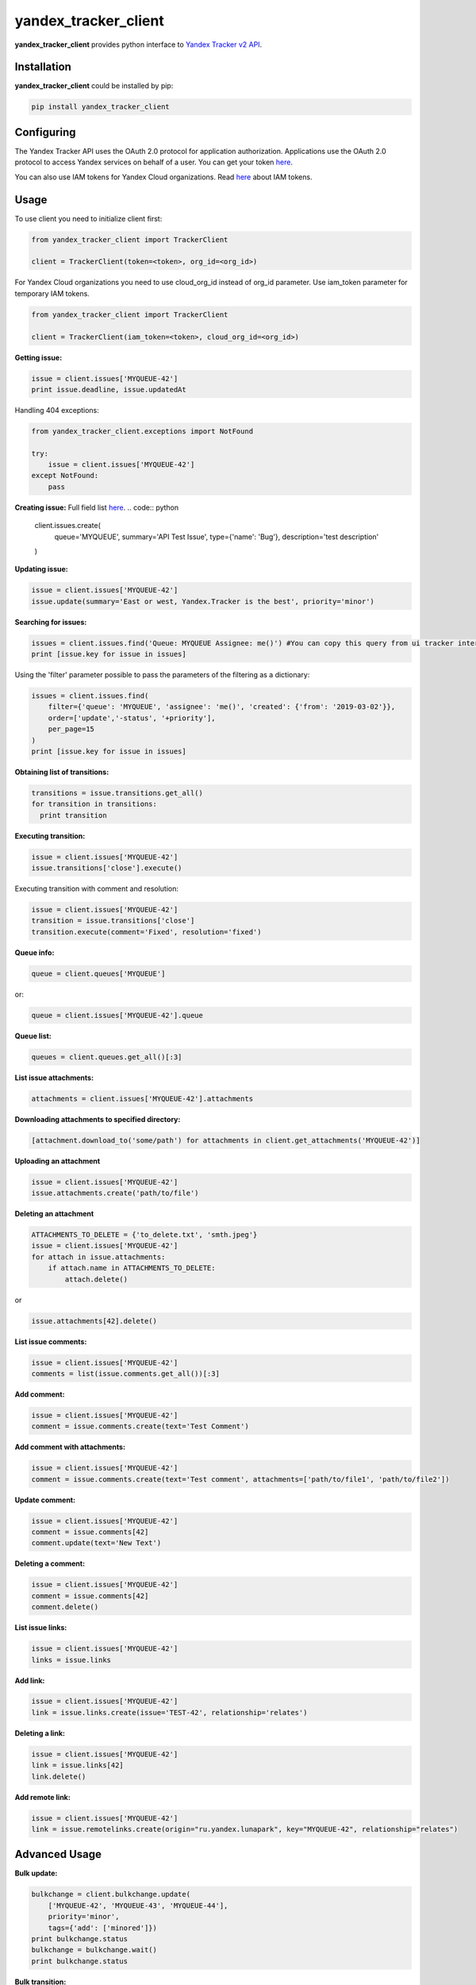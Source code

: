 yandex_tracker_client
=====================

**yandex_tracker_client** provides python interface to `Yandex Tracker
v2 API <https://tech.yandex.com/connect/tracker/>`_.

Installation
------------

**yandex_tracker_client** could be installed by pip:

.. code:: bash

   pip install yandex_tracker_client

Configuring
-----------

The Yandex Tracker API uses the OAuth 2.0 protocol for application
authorization. Applications use the OAuth 2.0 protocol to access Yandex
services on behalf of a user.
You can get your token `here <https://tech.yandex.com/connect/tracker/api/concepts/access-docpage/>`_.

You can also use IAM tokens for Yandex Cloud organizations. Read `here <https://cloud.yandex.com/en/docs/iam/concepts/authorization/iam-token>`_ about IAM tokens.

Usage
-----

To use client you need to initialize client first:

.. code:: python

   from yandex_tracker_client import TrackerClient

   client = TrackerClient(token=<token>, org_id=<org_id>)

For Yandex Cloud organizations you need to use cloud_org_id instead of org_id parameter. Use iam_token parameter for temporary IAM tokens.

.. code:: python

   from yandex_tracker_client import TrackerClient

   client = TrackerClient(iam_token=<token>, cloud_org_id=<org_id>)


**Getting issue:**

.. code:: python

   issue = client.issues['MYQUEUE-42']
   print issue.deadline, issue.updatedAt

Handling 404 exceptions:

.. code:: python

   from yandex_tracker_client.exceptions import NotFound

   try:
       issue = client.issues['MYQUEUE-42']
   except NotFound:
       pass

**Creating issue:**
Full field list `here <https://tech.yandex.com/connect/tracker/api/concepts/issues/create-issue-docpage/>`_.
.. code:: python

   client.issues.create(
       queue='MYQUEUE',
       summary='API Test Issue',
       type={'name': 'Bug'},
       description='test description'
   )

**Updating issue:**

.. code:: python

   issue = client.issues['MYQUEUE-42']
   issue.update(summary='East or west, Yandex.Tracker is the best', priority='minor')

**Searching for issues:**

.. code:: python

   issues = client.issues.find('Queue: MYQUEUE Assignee: me()') #You can copy this query from ui tracker interface
   print [issue.key for issue in issues]

Using the 'filter' parameter possible to pass the parameters of the
filtering as a dictionary:

.. code:: python

   issues = client.issues.find(
       filter={'queue': 'MYQUEUE', 'assignee': 'me()', 'created': {'from': '2019-03-02'}},
       order=['update','-status', '+priority'],
       per_page=15
   )
   print [issue.key for issue in issues]

**Obtaining list of transitions:**

.. code:: python

   transitions = issue.transitions.get_all()
   for transition in transitions:
     print transition

**Executing transition:**

.. code:: python

   issue = client.issues['MYQUEUE-42']
   issue.transitions['close'].execute()

Executing transition with comment and resolution:

.. code:: python

   issue = client.issues['MYQUEUE-42']
   transition = issue.transitions['close']
   transition.execute(comment='Fixed', resolution='fixed')

**Queue info:**

.. code:: python

   queue = client.queues['MYQUEUE']

or:

.. code:: python

   queue = client.issues['MYQUEUE-42'].queue

**Queue list:**

.. code:: python

   queues = client.queues.get_all()[:3]

**List issue attachments:**

.. code:: python

   attachments = client.issues['MYQUEUE-42'].attachments

**Downloading attachments to specified directory:**

.. code:: python

   [attachment.download_to('some/path') for attachments in client.get_attachments('MYQUEUE-42')]

**Uploading an attachment**

.. code:: python

   issue = client.issues['MYQUEUE-42']
   issue.attachments.create('path/to/file')

**Deleting an attachment**

.. code:: python

   ATTACHMENTS_TO_DELETE = {'to_delete.txt', 'smth.jpeg'}
   issue = client.issues['MYQUEUE-42']
   for attach in issue.attachments:
       if attach.name in ATTACHMENTS_TO_DELETE:
           attach.delete()

or

.. code:: python

   issue.attachments[42].delete()

**List issue comments:**

.. code:: python

   issue = client.issues['MYQUEUE-42']
   comments = list(issue.comments.get_all())[:3]

**Add comment:**

.. code:: python

   issue = client.issues['MYQUEUE-42']
   comment = issue.comments.create(text='Test Comment')

**Add comment with attachments:**

.. code:: python

   issue = client.issues['MYQUEUE-42']
   comment = issue.comments.create(text='Test comment', attachments=['path/to/file1', 'path/to/file2'])

**Update comment:**

.. code:: python

   issue = client.issues['MYQUEUE-42']
   comment = issue.comments[42]
   comment.update(text='New Text')

**Deleting a comment:**

.. code:: python

   issue = client.issues['MYQUEUE-42']
   comment = issue.comments[42]
   comment.delete()

**List issue links:**

.. code:: python

   issue = client.issues['MYQUEUE-42']
   links = issue.links

**Add link:**

.. code:: python

   issue = client.issues['MYQUEUE-42']
   link = issue.links.create(issue='TEST-42', relationship='relates')

**Deleting a link:**

.. code:: python

   issue = client.issues['MYQUEUE-42']
   link = issue.links[42]
   link.delete()

**Add remote link:**

.. code:: python

   issue = client.issues['MYQUEUE-42']
   link = issue.remotelinks.create(origin="ru.yandex.lunapark", key="MYQUEUE-42", relationship="relates")

Advanced Usage
--------------

**Bulk update:**

.. code:: python

   bulkchange = client.bulkchange.update(
       ['MYQUEUE-42', 'MYQUEUE-43', 'MYQUEUE-44'],
       priority='minor',
       tags={'add': ['minored']})
   print bulkchange.status
   bulkchange = bulkchange.wait()
   print bulkchange.status

**Bulk transition:**

.. code:: python

   bulkchange = client.bulkchange.transition(
       ['MYQUEUE-42', 'MYQUEUE-43'], 'need_info', priority='minor')
   bulkchange.wait()

**Bulk move:**

.. code:: python

   bulkchange = client.bulkchange.move(['MYQUEUE-42', 'MYQUEUE-43'], 'TEST')
   bulkchange.wait()

**Perform actions with objects**

Client allows to make arbitrary subqueries to entities, for example in
order to archive version you have to make request
``POST /v2/versions/<id>/_archive``

In order to support such separate subqueries exists method
perform_action, usage example:

::

   version = client.versions[60031]
   version.perform_action('_archive', 'post', ignore_empty_body=True)

Some of tracker api endpoints doesn't work correctly with blank (``{}``)
body, in this case you should pass ``ignore_empty_body=True`` to this
method.
If endpoint require list in body use ``list_data`` param
and just pass needed kwargs otherwise.

Examples
--------

**Change assignee in all tickets**

.. code:: python

   from yandex_tracker_client import TrackerClient

   client = TrackerClient(token=<token>, org_id=<org_id>)

   def sent_employee_to_vacation(assignee, replace_with):
       """
       :param assignee: login in Yandex.Tracker
       :type assignee: ``str``

       :param replace_with: login in Yandex.Tracker
       :type replace_with: ``str``

       :return: is operation was successful
       :rtype: ``bool``
       """
       issues_to_transfer = client.issues.find(filter={'queue': 'MYQUEUE', 'assignee': assignee})
       bulk_change = client.bulkchange.update(issues_to_transfer, assignee=replace_with)
       bulk_change.wait()

       if bulk_change.status == 'COMPLETED':
           log.info('Successfully change assignee in bulkchange {}'.format(bulk_change.id))
           for issue in issues_to_transfer:
               issue.comments.create('Your ticket will be processed by another employee - {}'.format(replace_with))
           successful = True
       else:
           log.error('Bulkchange operation {} failed'.format(bulk_change.id))
           successful = False

       return successful

**Create related issues**

.. code:: python

       def start_new_feature_creation_process(feature):
           feature_type = get_feature_type(feature)
           manager = get_manager_by_type(feature_type)
           # manager = 'manager_login'
           main_issue = client.issues.create(
               queue='MAINQUEUE',
               assignee=manager,
               summary='New feature request: {}'.format(feature),
               type={'name': 'Task'},
               description='New feature request arrived'
           )
           if feature_type.need_design:
               design_issue = client.issues.create(
                   queue='DESIGN',
                   summary='Feature "{}" design'.format(feature),
                   type={'name': 'Task'},
                   description='Need design for new feature, main task: {}'.format(main_issue.id)
               )
               main_issue.links.create(issue=design_issue.id, relationship='relates')

           if feature_type.add_followers:
               followers = get_followers(feature_type)
               # followers = ['my_login', 'someoneelse_login']
               main_issue.update(followers={'add': followers})

           if feature_type.need_testing:
               tester = get_random_tester()
               # tester = 'tester_login'
               main_issue.update(qa=tester)

           log.info('Successfully start new feature creation process')
           return main_issue.id

Run tests
---------

::

   ./run_tests.sh


